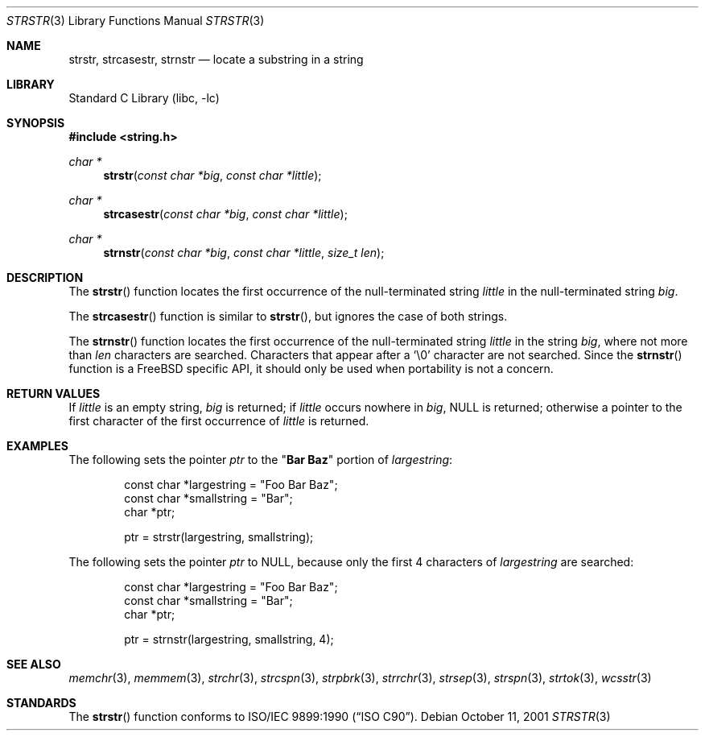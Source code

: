.\" Copyright (c) 2001 Mike Barcroft <mike@FreeBSD.org>
.\" Copyright (c) 1990, 1991, 1993
.\"	The Regents of the University of California.  All rights reserved.
.\"
.\" This code is derived from software contributed to Berkeley by
.\" Chris Torek and the American National Standards Committee X3,
.\" on Information Processing Systems.
.\"
.\" Redistribution and use in source and binary forms, with or without
.\" modification, are permitted provided that the following conditions
.\" are met:
.\" 1. Redistributions of source code must retain the above copyright
.\"    notice, this list of conditions and the following disclaimer.
.\" 2. Redistributions in binary form must reproduce the above copyright
.\"    notice, this list of conditions and the following disclaimer in the
.\"    documentation and/or other materials provided with the distribution.
.\" 4. Neither the name of the University nor the names of its contributors
.\"    may be used to endorse or promote products derived from this software
.\"    without specific prior written permission.
.\"
.\" THIS SOFTWARE IS PROVIDED BY THE REGENTS AND CONTRIBUTORS ``AS IS'' AND
.\" ANY EXPRESS OR IMPLIED WARRANTIES, INCLUDING, BUT NOT LIMITED TO, THE
.\" IMPLIED WARRANTIES OF MERCHANTABILITY AND FITNESS FOR A PARTICULAR PURPOSE
.\" ARE DISCLAIMED.  IN NO EVENT SHALL THE REGENTS OR CONTRIBUTORS BE LIABLE
.\" FOR ANY DIRECT, INDIRECT, INCIDENTAL, SPECIAL, EXEMPLARY, OR CONSEQUENTIAL
.\" DAMAGES (INCLUDING, BUT NOT LIMITED TO, PROCUREMENT OF SUBSTITUTE GOODS
.\" OR SERVICES; LOSS OF USE, DATA, OR PROFITS; OR BUSINESS INTERRUPTION)
.\" HOWEVER CAUSED AND ON ANY THEORY OF LIABILITY, WHETHER IN CONTRACT, STRICT
.\" LIABILITY, OR TORT (INCLUDING NEGLIGENCE OR OTHERWISE) ARISING IN ANY WAY
.\" OUT OF THE USE OF THIS SOFTWARE, EVEN IF ADVISED OF THE POSSIBILITY OF
.\" SUCH DAMAGE.
.\"
.\"     @(#)strstr.3	8.1 (Berkeley) 6/4/93
.\" $FreeBSD: src/lib/libc/string/strstr.3,v 1.15.2.1.6.1 2010/12/21 17:09:25 kensmith Exp $
.\"
.Dd October 11, 2001
.Dt STRSTR 3
.Os
.Sh NAME
.Nm strstr , strcasestr , strnstr
.Nd locate a substring in a string
.Sh LIBRARY
.Lb libc
.Sh SYNOPSIS
.In string.h
.Ft char *
.Fn strstr "const char *big" "const char *little"
.Ft char *
.Fn strcasestr "const char *big" "const char *little"
.Ft char *
.Fn strnstr "const char *big" "const char *little" "size_t len"
.Sh DESCRIPTION
The
.Fn strstr
function
locates the first occurrence of the null-terminated string
.Fa little
in the null-terminated string
.Fa big .
.Pp
The
.Fn strcasestr
function is similar to
.Fn strstr ,
but ignores the case of both strings.
.Pp
The
.Fn strnstr
function
locates the first occurrence of the null-terminated string
.Fa little
in the string
.Fa big ,
where not more than
.Fa len
characters are searched.
Characters that appear after a
.Ql \e0
character are not searched.
Since the
.Fn strnstr
function is a
.Fx
specific API, it should only be used when portability is not a concern.
.Sh RETURN VALUES
If
.Fa little
is an empty string,
.Fa big
is returned;
if
.Fa little
occurs nowhere in
.Fa big ,
.Dv NULL
is returned;
otherwise a pointer to the first character of the first occurrence of
.Fa little
is returned.
.Sh EXAMPLES
The following sets the pointer
.Va ptr
to the
.Qq Li Bar Baz
portion of
.Va largestring :
.Bd -literal -offset indent
const char *largestring = "Foo Bar Baz";
const char *smallstring = "Bar";
char *ptr;

ptr = strstr(largestring, smallstring);
.Ed
.Pp
The following sets the pointer
.Va ptr
to
.Dv NULL ,
because only the first 4 characters of
.Va largestring
are searched:
.Bd -literal -offset indent
const char *largestring = "Foo Bar Baz";
const char *smallstring = "Bar";
char *ptr;

ptr = strnstr(largestring, smallstring, 4);
.Ed
.Sh SEE ALSO
.Xr memchr 3 ,
.Xr memmem 3 ,
.Xr strchr 3 ,
.Xr strcspn 3 ,
.Xr strpbrk 3 ,
.Xr strrchr 3 ,
.Xr strsep 3 ,
.Xr strspn 3 ,
.Xr strtok 3 ,
.Xr wcsstr 3
.Sh STANDARDS
The
.Fn strstr
function
conforms to
.St -isoC .
